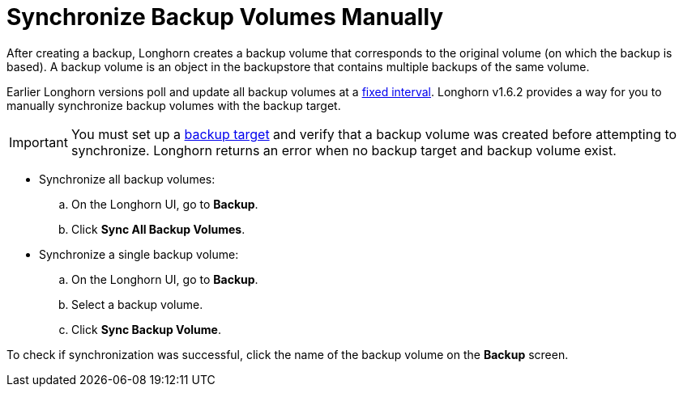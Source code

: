 = Synchronize Backup Volumes Manually
:weight: 6
:current-version: {page-origin-branch}

After creating a backup, Longhorn creates a backup volume that corresponds to the original volume (on which the backup is based). A backup volume is an object in the backupstore that contains multiple backups of the same volume.

Earlier Longhorn versions poll and update all backup volumes at a xref:references/settings.adoc#backupstore-poll-interval[fixed interval]. Longhorn v1.6.2 provides a way for you to manually synchronize backup volumes with the backup target.

IMPORTANT: You must set up a xref:snapshots-and-backups/backup-and-restore/set-backup-target.adoc[backup target] and verify that a backup volume was created before attempting to synchronize. Longhorn returns an error when no backup target and backup volume exist.

* Synchronize all backup volumes:
 .. On the Longhorn UI, go to *Backup*.
 .. Click *Sync All Backup Volumes*.
* Synchronize a single backup volume:
 .. On the Longhorn UI, go to *Backup*.
 .. Select a backup volume.
 .. Click *Sync Backup Volume*.

To check if synchronization was successful, click the name of the backup volume on the *Backup* screen.
